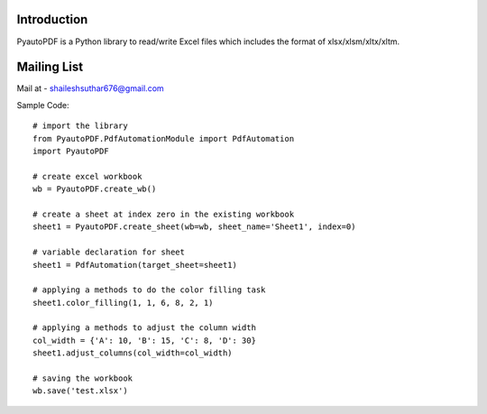 Introduction
------------

PyautoPDF is a Python library to read/write Excel files which includes the format of xlsx/xlsm/xltx/xltm.

Mailing List
------------

Mail at - shaileshsuthar676@gmail.com

Sample Code::

    # import the library
    from PyautoPDF.PdfAutomationModule import PdfAutomation
    import PyautoPDF

    # create excel workbook
    wb = PyautoPDF.create_wb()

    # create a sheet at index zero in the existing workbook
    sheet1 = PyautoPDF.create_sheet(wb=wb, sheet_name='Sheet1', index=0)

    # variable declaration for sheet
    sheet1 = PdfAutomation(target_sheet=sheet1)

    # applying a methods to do the color filling task
    sheet1.color_filling(1, 1, 6, 8, 2, 1)

    # applying a methods to adjust the column width
    col_width = {'A': 10, 'B': 15, 'C': 8, 'D': 30}
    sheet1.adjust_columns(col_width=col_width)

    # saving the workbook
    wb.save('test.xlsx')

